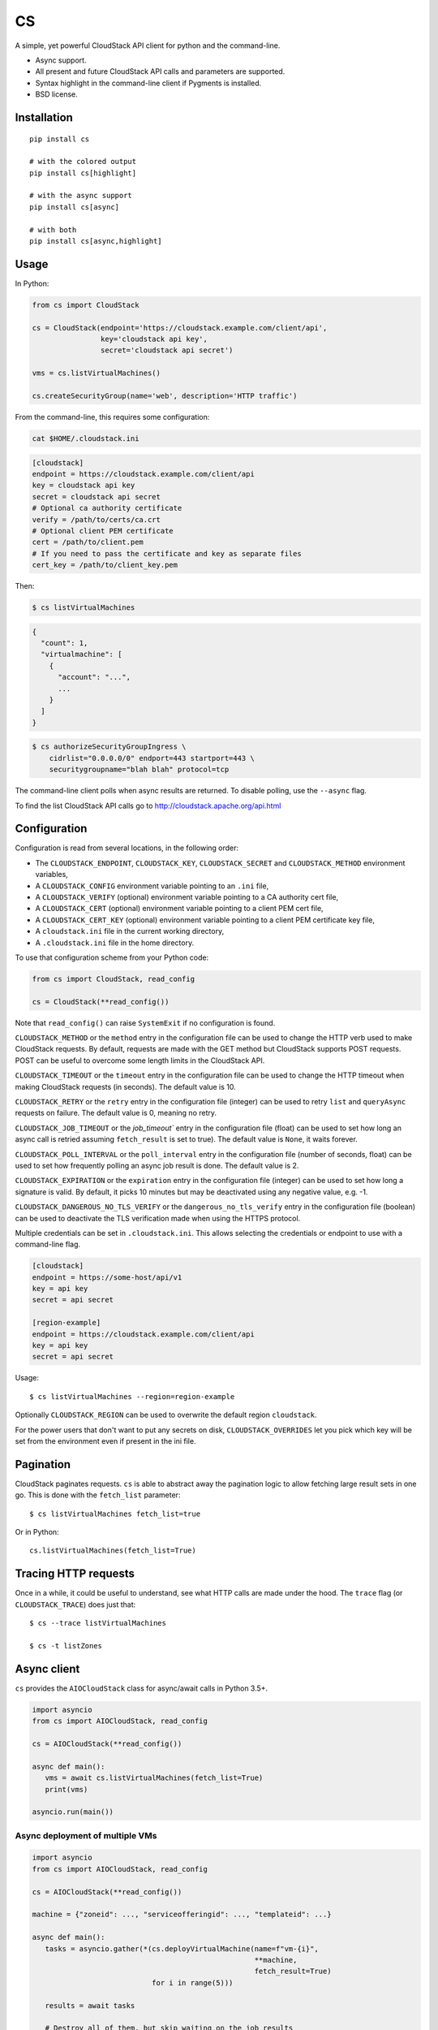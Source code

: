 CS
==

.. image:: https://img.shields.io/pypi/l/cs.svg
   :alt: License
   :target: https://pypi.org/project/cs/

.. image:: https://img.shields.io/pypi/pyversions/cs.svg
   :alt: Python versions
   :target: https://pypi.org/project/cs/

A simple, yet powerful CloudStack API client for python and the command-line.

* Async support.
* All present and future CloudStack API calls and parameters are supported.
* Syntax highlight in the command-line client if Pygments is installed.
* BSD license.

Installation
------------

::

    pip install cs

    # with the colored output
    pip install cs[highlight]

    # with the async support
    pip install cs[async]

    # with both
    pip install cs[async,highlight]

Usage
-----

In Python:

.. code-block:: python

    from cs import CloudStack

    cs = CloudStack(endpoint='https://cloudstack.example.com/client/api',
                    key='cloudstack api key',
                    secret='cloudstack api secret')

    vms = cs.listVirtualMachines()

    cs.createSecurityGroup(name='web', description='HTTP traffic')

From the command-line, this requires some configuration:

.. code-block:: console

    cat $HOME/.cloudstack.ini

.. code-block:: ini

    [cloudstack]
    endpoint = https://cloudstack.example.com/client/api
    key = cloudstack api key
    secret = cloudstack api secret
    # Optional ca authority certificate
    verify = /path/to/certs/ca.crt
    # Optional client PEM certificate
    cert = /path/to/client.pem
    # If you need to pass the certificate and key as separate files
    cert_key = /path/to/client_key.pem

Then:

.. code-block:: console

    $ cs listVirtualMachines

.. code-block:: json

    {
      "count": 1,
      "virtualmachine": [
        {
          "account": "...",
          ...
        }
      ]
    }

.. code-block:: console

    $ cs authorizeSecurityGroupIngress \
        cidrlist="0.0.0.0/0" endport=443 startport=443 \
        securitygroupname="blah blah" protocol=tcp

The command-line client polls when async results are returned. To disable
polling, use the ``--async`` flag.

To find the list CloudStack API calls go to
http://cloudstack.apache.org/api.html

Configuration
-------------

Configuration is read from several locations, in the following order:

* The ``CLOUDSTACK_ENDPOINT``, ``CLOUDSTACK_KEY``, ``CLOUDSTACK_SECRET`` and
  ``CLOUDSTACK_METHOD`` environment variables,
* A ``CLOUDSTACK_CONFIG`` environment variable pointing to an ``.ini`` file,
* A ``CLOUDSTACK_VERIFY`` (optional) environment variable pointing to a CA authority cert file,
* A ``CLOUDSTACK_CERT`` (optional) environment variable pointing to a client PEM cert file,
* A ``CLOUDSTACK_CERT_KEY`` (optional) environment variable pointing to a client PEM certificate key file,
* A ``cloudstack.ini`` file in the current working directory,
* A ``.cloudstack.ini`` file in the home directory.

To use that configuration scheme from your Python code:

.. code-block:: python

    from cs import CloudStack, read_config

    cs = CloudStack(**read_config())

Note that ``read_config()`` can raise ``SystemExit`` if no configuration is
found.

``CLOUDSTACK_METHOD`` or the ``method`` entry in the configuration file can be
used to change the HTTP verb used to make CloudStack requests. By default,
requests are made with the GET method but CloudStack supports POST requests.
POST can be useful to overcome some length limits in the CloudStack API.

``CLOUDSTACK_TIMEOUT`` or the ``timeout`` entry in the configuration file can
be used to change the HTTP timeout when making CloudStack requests (in
seconds). The default value is 10.

``CLOUDSTACK_RETRY`` or the ``retry`` entry in the configuration file
(integer) can be used to retry ``list`` and ``queryAsync`` requests on
failure. The default value is 0, meaning no retry.

``CLOUDSTACK_JOB_TIMEOUT`` or the `job_timeout`` entry in the configuration file
(float) can be used to set how long an async call is retried assuming ``fetch_result`` is set to true). The default value is ``None``, it waits forever.

``CLOUDSTACK_POLL_INTERVAL`` or the ``poll_interval`` entry in the configuration file (number of seconds, float) can be used to set how frequently polling an async job result is done. The default value is 2.

``CLOUDSTACK_EXPIRATION`` or the ``expiration`` entry in the configuration file
(integer) can be used to set how long a signature is valid. By default, it picks
10 minutes but may be deactivated using any negative value, e.g. -1.

``CLOUDSTACK_DANGEROUS_NO_TLS_VERIFY`` or the ``dangerous_no_tls_verify`` entry
in the configuration file (boolean) can be used to deactivate the TLS verification
made when using the HTTPS protocol.

Multiple credentials can be set in ``.cloudstack.ini``. This allows selecting
the credentials or endpoint to use with a command-line flag.

.. code-block:: ini

    [cloudstack]
    endpoint = https://some-host/api/v1
    key = api key
    secret = api secret

    [region-example]
    endpoint = https://cloudstack.example.com/client/api
    key = api key
    secret = api secret

Usage::

    $ cs listVirtualMachines --region=region-example

Optionally ``CLOUDSTACK_REGION`` can be used to overwrite the default region ``cloudstack``.

For the power users that don't want to put any secrets on disk,
``CLOUDSTACK_OVERRIDES`` let you pick which key will be set from the
environment even if present in the ini file.


Pagination
----------

CloudStack paginates requests. ``cs`` is able to abstract away the pagination
logic to allow fetching large result sets in one go. This is done with the
``fetch_list`` parameter::

    $ cs listVirtualMachines fetch_list=true

Or in Python::

    cs.listVirtualMachines(fetch_list=True)

Tracing HTTP requests
---------------------

Once in a while, it could be useful to understand, see what HTTP calls are made
under the hood. The ``trace`` flag (or ``CLOUDSTACK_TRACE``) does just that::

   $ cs --trace listVirtualMachines

   $ cs -t listZones

Async client
------------

``cs`` provides the ``AIOCloudStack`` class for async/await calls in Python
3.5+.

.. code-block:: python

    import asyncio
    from cs import AIOCloudStack, read_config

    cs = AIOCloudStack(**read_config())

    async def main():
       vms = await cs.listVirtualMachines(fetch_list=True)
       print(vms)

    asyncio.run(main())

Async deployment of multiple VMs
________________________________

.. code-block:: python

    import asyncio
    from cs import AIOCloudStack, read_config

    cs = AIOCloudStack(**read_config())

    machine = {"zoneid": ..., "serviceofferingid": ..., "templateid": ...}

    async def main():
       tasks = asyncio.gather(*(cs.deployVirtualMachine(name=f"vm-{i}",
                                                        **machine,
                                                        fetch_result=True)
                                for i in range(5)))

       results = await tasks

       # Destroy all of them, but skip waiting on the job results
       await asyncio.gather(*(cs.destroyVirtualMachine(id=result['virtualmachine']['id'])
                              for result in results))

    asyncio.run(main())

Release Procedure
-----------------

.. code-block:: shell-session

    mktmpenv -p /usr/bin/python3
    pip install -U twine wheel build
    cd ./cs
    rm -rf build dist
    python -m build
    twine upload dist/*

Links
-----

* CloudStack API: http://cloudstack.apache.org/api.html
